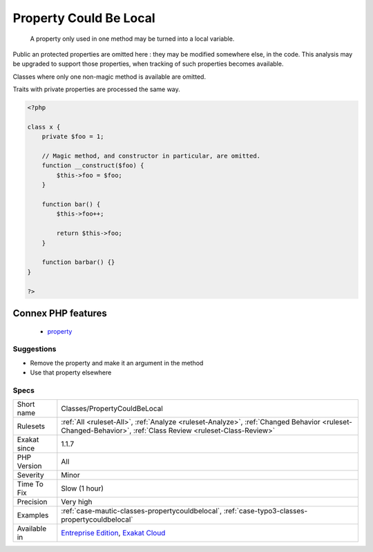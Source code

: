 .. _classes-propertycouldbelocal:

.. _property-could-be-local:

Property Could Be Local
+++++++++++++++++++++++

  A property only used in one method may be turned into a local variable.

Public an protected properties are omitted here : they may be modified somewhere else, in the code. This analysis may be upgraded to support those properties, when tracking of such properties becomes available.

Classes where only one non-magic method is available are omitted.

Traits with private properties are processed the same way.

.. code-block:: php
   
   <?php
   
   class x {
       private $foo = 1;
   
       // Magic method, and constructor in particular, are omitted.
       function __construct($foo) {
           $this->foo = $foo;
       }
       
       function bar() {
           $this->foo++;
           
           return $this->foo;
       }
   
       function barbar() {}
   }
   
   ?>
Connex PHP features
-------------------

  + `property <https://php-dictionary.readthedocs.io/en/latest/dictionary/property.ini.html>`_


Suggestions
___________

* Remove the property and make it an argument in the method
* Use that property elsewhere




Specs
_____

+--------------+------------------------------------------------------------------------------------------------------------------------------------------------------------+
| Short name   | Classes/PropertyCouldBeLocal                                                                                                                               |
+--------------+------------------------------------------------------------------------------------------------------------------------------------------------------------+
| Rulesets     | :ref:`All <ruleset-All>`, :ref:`Analyze <ruleset-Analyze>`, :ref:`Changed Behavior <ruleset-Changed-Behavior>`, :ref:`Class Review <ruleset-Class-Review>` |
+--------------+------------------------------------------------------------------------------------------------------------------------------------------------------------+
| Exakat since | 1.1.7                                                                                                                                                      |
+--------------+------------------------------------------------------------------------------------------------------------------------------------------------------------+
| PHP Version  | All                                                                                                                                                        |
+--------------+------------------------------------------------------------------------------------------------------------------------------------------------------------+
| Severity     | Minor                                                                                                                                                      |
+--------------+------------------------------------------------------------------------------------------------------------------------------------------------------------+
| Time To Fix  | Slow (1 hour)                                                                                                                                              |
+--------------+------------------------------------------------------------------------------------------------------------------------------------------------------------+
| Precision    | Very high                                                                                                                                                  |
+--------------+------------------------------------------------------------------------------------------------------------------------------------------------------------+
| Examples     | :ref:`case-mautic-classes-propertycouldbelocal`, :ref:`case-typo3-classes-propertycouldbelocal`                                                            |
+--------------+------------------------------------------------------------------------------------------------------------------------------------------------------------+
| Available in | `Entreprise Edition <https://www.exakat.io/entreprise-edition>`_, `Exakat Cloud <https://www.exakat.io/exakat-cloud/>`_                                    |
+--------------+------------------------------------------------------------------------------------------------------------------------------------------------------------+


